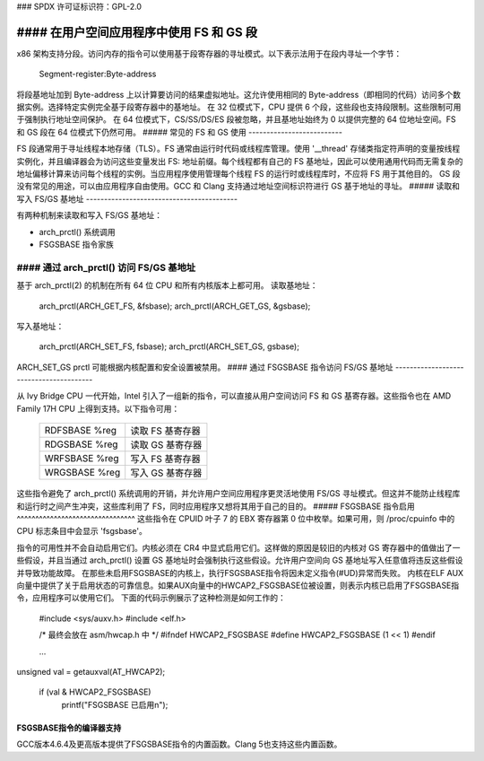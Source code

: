 ### SPDX 许可证标识符：GPL-2.0

#### 在用户空间应用程序中使用 FS 和 GS 段
====================================

x86 架构支持分段。访问内存的指令可以使用基于段寄存器的寻址模式。以下表示法用于在段内寻址一个字节：

  Segment-register:Byte-address

将段基地址加到 Byte-address 上以计算要访问的结果虚拟地址。这允许使用相同的 Byte-address（即相同的代码）访问多个数据实例。选择特定实例完全基于段寄存器中的基地址。
在 32 位模式下，CPU 提供 6 个段，这些段也支持段限制。这些限制可用于强制执行地址空间保护。
在 64 位模式下，CS/SS/DS/ES 段被忽略，并且基地址始终为 0 以提供完整的 64 位地址空间。FS 和 GS 段在 64 位模式下仍然可用。
##### 常见的 FS 和 GS 使用
--------------------------

FS 段通常用于寻址线程本地存储（TLS）。FS 通常由运行时代码或线程库管理。使用 '__thread' 存储类指定符声明的变量按线程实例化，并且编译器会为访问这些变量发出 FS: 地址前缀。每个线程都有自己的 FS 基地址，因此可以使用通用代码而无需复杂的地址偏移计算来访问每个线程的实例。当应用程序使用管理每个线程 FS 的运行时或线程库时，不应将 FS 用于其他目的。
GS 段没有常见的用途，可以由应用程序自由使用。GCC 和 Clang 支持通过地址空间标识符进行 GS 基于地址的寻址。
##### 读取和写入 FS/GS 基地址
------------------------------------------

有两种机制来读取和写入 FS/GS 基地址：

- arch_prctl() 系统调用

- FSGSBASE 指令家族

#### 通过 arch_prctl() 访问 FS/GS 基地址
--------------------------------------

基于 arch_prctl(2) 的机制在所有 64 位 CPU 和所有内核版本上都可用。
读取基地址：

   arch_prctl(ARCH_GET_FS, &fsbase);
   arch_prctl(ARCH_GET_GS, &gsbase);

写入基地址：

   arch_prctl(ARCH_SET_FS, fsbase);
   arch_prctl(ARCH_SET_GS, gsbase);

ARCH_SET_GS prctl 可能根据内核配置和安全设置被禁用。
#### 通过 FSGSBASE 指令访问 FS/GS 基地址
----------------------------------------

从 Ivy Bridge CPU 一代开始，Intel 引入了一组新的指令，可以直接从用户空间访问 FS 和 GS 基寄存器。这些指令也在 AMD Family 17H CPU 上得到支持。以下指令可用：

  =============== ===========================
  RDFSBASE %reg   读取 FS 基寄存器
  RDGSBASE %reg   读取 GS 基寄存器
  WRFSBASE %reg   写入 FS 基寄存器
  WRGSBASE %reg   写入 GS 基寄存器
  =============== ===========================

这些指令避免了 arch_prctl() 系统调用的开销，并允许用户空间应用程序更灵活地使用 FS/GS 寻址模式。但这并不能防止线程库和运行时之间产生冲突，这些库利用了 FS，同时应用程序又想将其用于自己的目的。
##### FSGSBASE 指令启用
^^^^^^^^^^^^^^^^^^^^^^^^^^^^^^^^
这些指令在 CPUID 叶子 7 的 EBX 寄存器第 0 位中枚举。如果可用，则 /proc/cpuinfo 中的 CPU 标志条目中会显示 'fsgsbase'。

指令的可用性并不会自动启用它们。内核必须在 CR4 中显式启用它们。这样做的原因是较旧的内核对 GS 寄存器中的值做出了一些假设，并且当通过 arch_prctl() 设置 GS 基地址时会强制执行这些假设。允许用户空间向 GS 基地址写入任意值将违反这些假设并导致功能故障。
在那些未启用FSGSBASE的内核上，执行FSGSBASE指令将因未定义指令(#UD)异常而失败。
内核在ELF AUX向量中提供了关于启用状态的可靠信息。如果AUX向量中的HWCAP2_FSGSBASE位被设置，则表示内核已启用了FSGSBASE指令，应用程序可以使用它们。
下面的代码示例展示了这种检测是如何工作的：

   #include <sys/auxv.h>
   #include <elf.h>

   /* 最终会放在 asm/hwcap.h 中 */
   #ifndef HWCAP2_FSGSBASE
   #define HWCAP2_FSGSBASE        (1 << 1)
   #endif

   ...
unsigned val = getauxval(AT_HWCAP2);

   if (val & HWCAP2_FSGSBASE)
        printf("FSGSBASE 已启用\n");

FSGSBASE指令的编译器支持
^^^^^^^^^^^^^^^^^^^^^^^^^^^^^^^^^^^^^^

GCC版本4.6.4及更高版本提供了FSGSBASE指令的内置函数。Clang 5也支持这些内置函数。

=================== ===========================
  _readfsbase_u64()   读取FS基寄存器
  _readgsbase_u64()   读取GS基寄存器
  _writefsbase_u64()  写入FS基寄存器
  _writegsbase_u64()  写入GS基寄存器
  =================== ===========================

要利用这些内置函数，必须在源代码中包含<immintrin.h>，并且需要添加编译器选项-mfsgsbase。

基于FS/GS寻址的编译器支持
-------------------------------------------

GCC版本6及更高版本通过命名地址空间提供了对基于FS/GS寻址的支持。GCC为x86实现了以下地址空间标识符：

  ========= ====================================
  __seg_fs  变量相对于FS进行寻址
  __seg_gs  变量相对于GS进行寻址
  ========= ====================================

当支持这些地址空间时，预处理器符号__SEG_FS和__SEG_GS会被定义。实现回退模式的代码应该检查这些符号是否被定义。使用示例：

  #ifdef __SEG_GS

  long data0 = 0;
  long data1 = 1;

  long __seg_gs *ptr;

  /* 检查内核是否启用了FSGSBASE (HWCAP2_FSGSBASE) */
  ...
/* 设置GS基寄存器指向data0 */
  _writegsbase_u64(&data0);

  /* 访问GS的偏移0 */
  ptr = 0;
  printf("data0 = %ld\n", *ptr);

  /* 设置GS基寄存器指向data1 */
  _writegsbase_u64(&data1);
  /* ptr仍然访问偏移0! */
  printf("data1 = %ld\n", *ptr);

Clang不提供GCC的地址空间标识符，但在Clang 2.6及更高版本中，它通过基于属性的机制提供了地址空间：

 ==================================== =====================================
  __attribute__((address_space(256))  变量相对于GS进行寻址
  __attribute__((address_space(257))  变量相对于FS进行寻址
 ==================================== =====================================

使用内联汇编进行基于FS/GS的寻址
-------------------------------------------

如果编译器不支持地址空间，可以使用内联汇编来进行基于FS/GS的寻址模式：

```
mov %fs:offset, %reg
mov %gs:offset, %reg

mov %reg, %fs:offset
mov %reg, %gs:offset
```
